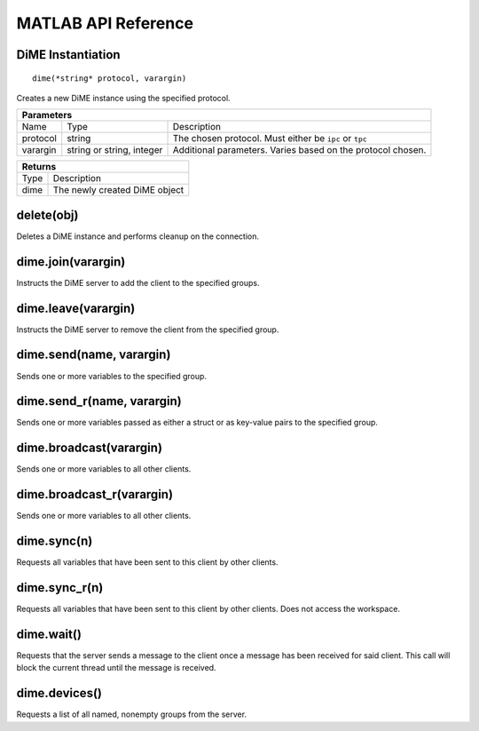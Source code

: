 .. _api_matlab:

====================
MATLAB API Reference
====================

------------------------
DiME Instantiation
------------------------

::
    
    dime(*string* protocol, varargin)

Creates a new DiME instance using the specified protocol.

+-----------------------------------------------------------------------------------------------------------------------------+
| Parameters                                                                                                                  |
+================+===========================+================================================================================+
| Name           | Type                      | Description                                                                    |
+----------------+---------------------------+--------------------------------------------------------------------------------+
| protocol       | string                    | The chosen protocol. Must either be ``ipc`` or ``tpc``                         |
+----------------+---------------------------+--------------------------------------------------------------------------------+
| varargin       | string or string, integer | Additional parameters. Varies based on the protocol chosen.                    |
+----------------+---------------------------+--------------------------------------------------------------------------------+

+-----------------------------------------------------------------------------------------------------+
| Returns                                                                                             |
+====================+================================================================================+
| Type               | Description                                                                    |
+--------------------+--------------------------------------------------------------------------------+
| dime               | The newly created DiME object                                                  |
+--------------------+--------------------------------------------------------------------------------+

-----------
delete(obj)
-----------
Deletes a DiME instance and performs cleanup on the connection.

-------------------
dime.join(varargin)
-------------------
Instructs the DiME server to add the client to the specified groups.

--------------------
dime.leave(varargin)
--------------------
Instructs the DiME server to remove the client from the specified group.

-------------------------
dime.send(name, varargin)
-------------------------
Sends one or more variables to the specified group.

---------------------------
dime.send_r(name, varargin)
---------------------------
Sends one or more variables passed as either a struct or as key-value pairs to the specified group.

------------------------
dime.broadcast(varargin)
------------------------
Sends one or more variables to all other clients.

--------------------------
dime.broadcast_r(varargin)
--------------------------
Sends one or more variables to all other clients.

------------
dime.sync(n)
------------
Requests all variables that have been sent to this client by other clients.

--------------
dime.sync_r(n)
--------------
Requests all variables that have been sent to this client by other clients. Does not access the workspace.

-----------
dime.wait()
-----------
Requests that the server sends a message to the client once a message has been received for said client.
This call will block the current thread until the message is received.

--------------
dime.devices()
--------------
Requests a list of all named, nonempty groups from the server.


